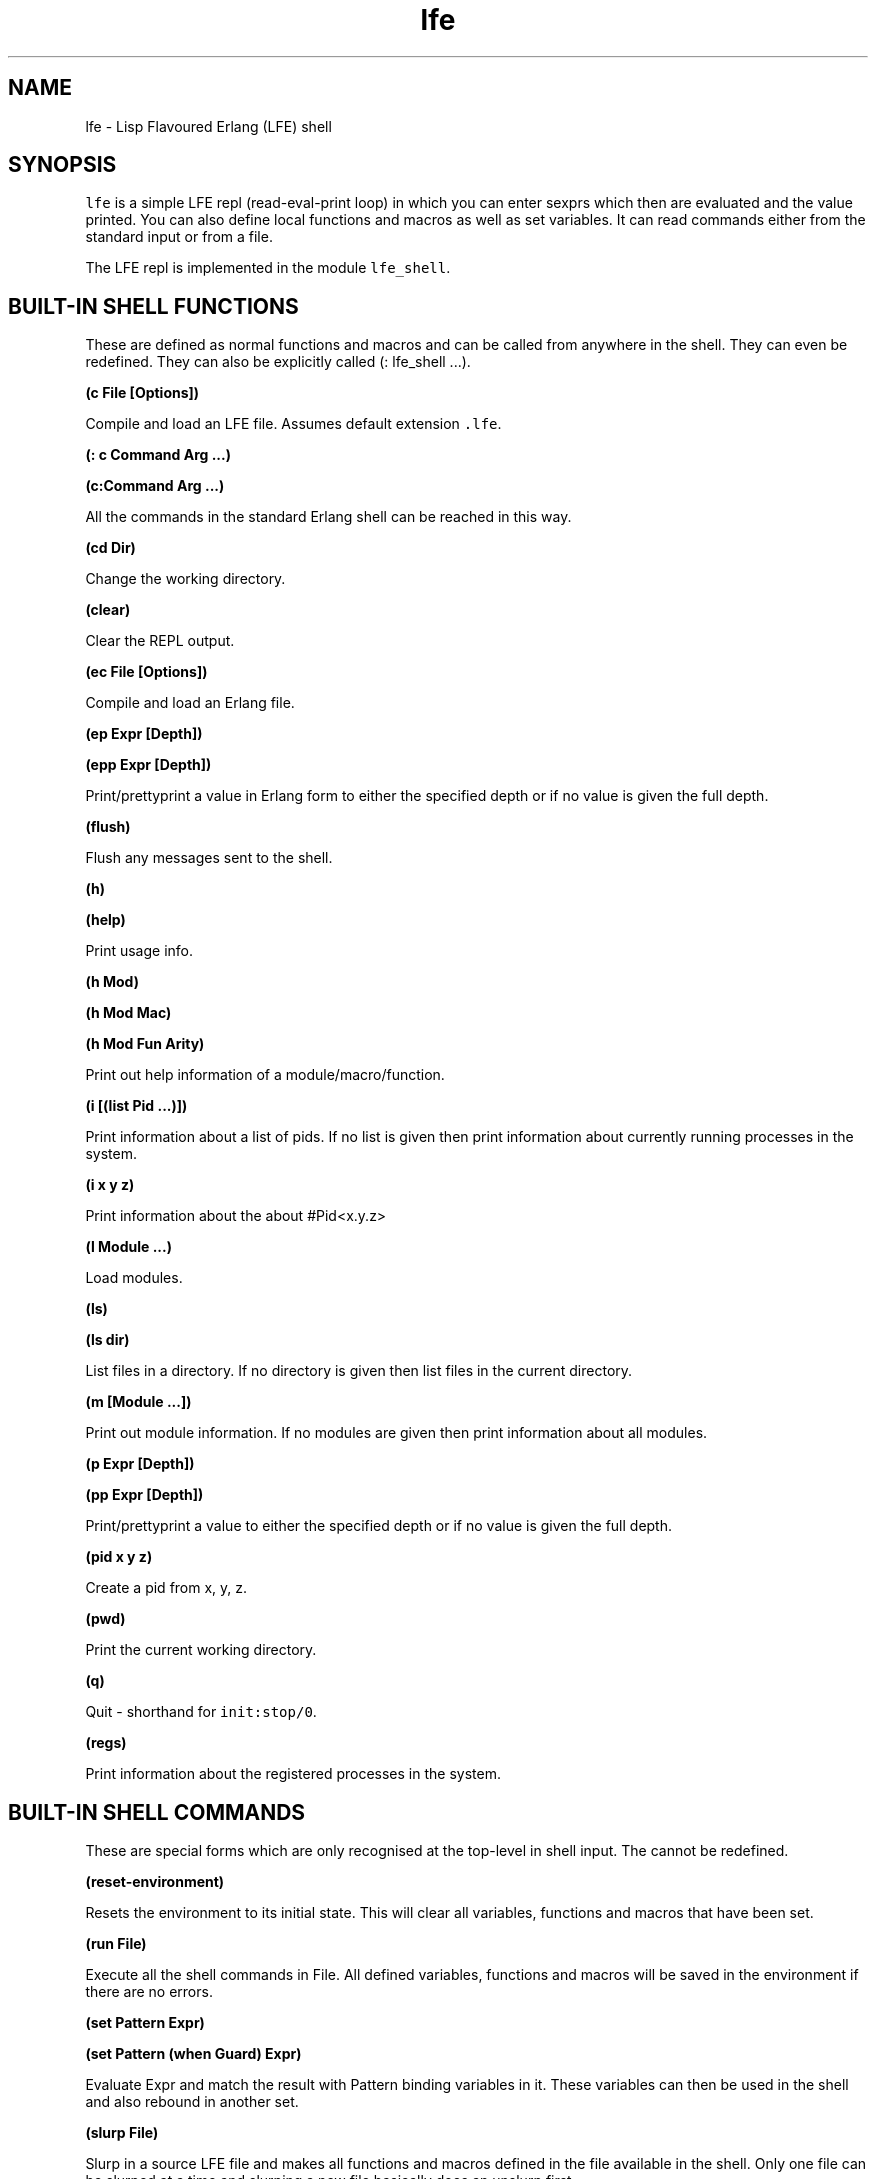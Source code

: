 .\" Automatically generated by Pandoc 2.11.2
.\"
.TH "lfe" "1" "2008-2020" "" ""
.hy
.SH NAME
.PP
lfe - Lisp Flavoured Erlang (LFE) shell
.SH SYNOPSIS
.PP
\f[C]lfe\f[R] is a simple LFE repl (read-eval-print loop) in which you
can enter sexprs which then are evaluated and the value printed.
You can also define local functions and macros as well as set variables.
It can read commands either from the standard input or from a file.
.PP
The LFE repl is implemented in the module \f[C]lfe_shell\f[R].
.SH BUILT-IN SHELL FUNCTIONS
.PP
These are defined as normal functions and macros and can be called from
anywhere in the shell.
They can even be redefined.
They can also be explicitly called (: lfe_shell \&...).
.PP
\f[B](c File [Options])\f[R]
.PP
Compile and load an LFE file.
Assumes default extension \f[C].lfe\f[R].
.PP
\f[B](: c Command Arg \&...)\f[R]
.PP
\f[B](c:Command Arg \&...)\f[R]
.PP
All the commands in the standard Erlang shell can be reached in this
way.
.PP
\f[B](cd Dir)\f[R]
.PP
Change the working directory.
.PP
\f[B](clear)\f[R]
.PP
Clear the REPL output.
.PP
\f[B](ec File [Options])\f[R]
.PP
Compile and load an Erlang file.
.PP
\f[B](ep Expr [Depth])\f[R]
.PP
\f[B](epp Expr [Depth])\f[R]
.PP
Print/prettyprint a value in Erlang form to either the specified depth
or if no value is given the full depth.
.PP
\f[B](flush)\f[R]
.PP
Flush any messages sent to the shell.
.PP
\f[B](h)\f[R]
.PP
\f[B](help)\f[R]
.PP
Print usage info.
.PP
\f[B](h Mod)\f[R]
.PP
\f[B](h Mod Mac)\f[R]
.PP
\f[B](h Mod Fun Arity)\f[R]
.PP
Print out help information of a module/macro/function.
.PP
\f[B](i [(list Pid \&...)])\f[R]
.PP
Print information about a list of pids.
If no list is given then print information about currently running
processes in the system.
.PP
\f[B](i x y z)\f[R]
.PP
Print information about the about #Pid<x.y.z>
.PP
\f[B](l Module \&...)\f[R]
.PP
Load modules.
.PP
\f[B](ls)\f[R]
.PP
\f[B](ls dir)\f[R]
.PP
List files in a directory.
If no directory is given then list files in the current directory.
.PP
\f[B](m [Module \&...])\f[R]
.PP
Print out module information.
If no modules are given then print information about all modules.
.PP
\f[B](p Expr [Depth])\f[R]
.PP
\f[B](pp Expr [Depth])\f[R]
.PP
Print/prettyprint a value to either the specified depth or if no value
is given the full depth.
.PP
\f[B](pid x y z)\f[R]
.PP
Create a pid from x, y, z.
.PP
\f[B](pwd)\f[R]
.PP
Print the current working directory.
.PP
\f[B](q)\f[R]
.PP
Quit - shorthand for \f[C]init:stop/0\f[R].
.PP
\f[B](regs)\f[R]
.PP
Print information about the registered processes in the system.
.SH BUILT-IN SHELL COMMANDS
.PP
These are special forms which are only recognised at the top-level in
shell input.
The cannot be redefined.
.PP
\f[B](reset-environment)\f[R]
.PP
Resets the environment to its initial state.
This will clear all variables, functions and macros that have been set.
.PP
\f[B](run File)\f[R]
.PP
Execute all the shell commands in File.
All defined variables, functions and macros will be saved in the
environment if there are no errors.
.PP
\f[B](set Pattern Expr)\f[R]
.PP
\f[B](set Pattern (when Guard) Expr)\f[R]
.PP
Evaluate Expr and match the result with Pattern binding variables in it.
These variables can then be used in the shell and also rebound in
another set.
.PP
\f[B](slurp File)\f[R]
.PP
Slurp in a source LFE file and makes all functions and macros defined in
the file available in the shell.
Only one file can be slurped at a time and slurping a new file basically
does an unslurp first.
.PP
\f[B](unslurp)\f[R]
.PP
Revert back to the state before the last slurp removing all function and
macro definitions both in the slurped file and defined in the shell
since then.
.SH SHELL FUNCTIONS AND MACROS
.PP
Functions and macros can be defined in the shell.
These will only be local to the shell and cannot be called from modules.
The forms are the standard forms for defining functions and macros.
.PP
\f[B](defun Fun \&...)\f[R]
.PP
Define a function in the shell.
.PP
\f[B](defmacro Macro \&...)\f[R]
.PP
Define a macro in the shell.
.SH BUILT-IN SHELL VARIABLES
.PP
\f[B]\f[CB]+\f[B], \f[CB]++\f[B], \f[CB]+++\f[B]\f[R]
.PP
The three previous expressions input.
.PP
\f[B]\f[CB]*\f[B], \f[CB]**\f[B], \f[CB]***\f[B]\f[R]
.PP
The values of the previous three expressions.
.PP
\f[B]\f[CB]-\f[B]\f[R]
.PP
The current expression input.
.SH SHELL ENVIRONMENT
.PP
The shell maintains an environment of local function and macro
definitions, and variable bindings.
The environment can be accessed using the built-in shell variable $ENV.
This can be useful when calling functions like macroexpand and
macro-function which unless an explicit environment is given will only
search the default environment.
.SH STARTING THE LFE SHELL
.PP
After installing the best way is probably to start Erlang directly
running the LFE shell with:
.IP
.nf
\f[C]
lfe [flags]
\f[R]
.fi
.PP
From a normal Erlang shell the best way to start the shell is by
calling:
.IP
.nf
\f[C]
17> lfe_shell:server().
\f[R]
.fi
.PP
Giving the user switch commands:
.IP
.nf
\f[C]
--> s lfe_shell
--> c
\f[R]
.fi
.PP
will create a job running the LFE shell and connect to it.
This also works when starting a remote shell.
.PP
Flags that LFE recognizes include the following:
.IP \[bu] 2
\f[C]-nobanner\f[R] - starts LFE without showing the banner
.IP \[bu] 2
\f[C]-h\f[R] or \f[C]--help\f[R] - provides command line usage help
.IP \[bu] 2
\f[C]-e\f[R] or \f[C]-eval\f[R] - evaluates a given sexpr in a string
.IP \[bu] 2
\f[C]-prompt\f[R] - users may supply a value here to override the
default \f[C]lfe>\f[R] prompt; note that \f[C]-prompt classic\f[R] will
set the prompt to the original \f[C]>\f[R] and \f[C]-prompt\f[R] with no
associated value will cause no prompt to be displayed at all.
These also work when node names are provided (with either
\f[C]-sname\f[R] or \f[C]-name\f[R]).
Furthermore, users may override the default formatting of node names in
prompts by providing a prompt value containing the string
\f[C]\[ti]node\f[R] (which will be substituted with the actual name of
the node).
.PP
There can be multiple string expressions to be evaluated; each one must
be prefixed with an \f[C]-e\f[R] or \f[C]-eval\f[R].
String expressions are run in the LFE repl so shell commands and
functions are allowed.
They are all run in the same invocation of the repl so:
.IP
.nf
\f[C]
$ lfe -e \[dq](set aaa 42)\[dq] -e \[dq](set bbb 84)\[dq] -e \[dq](pp (tuple aaa bbb))\[dq]
#(42 84)
\f[R]
.fi
.PP
If there are string expressions then the LFE repl will \f[C]not\f[R] be
run.
.SH RUNNING LFE SHELL SCRIPTS
.PP
The LFE shell can also be directly called to run LFE shell scripts with:
.IP
.nf
\f[C]
lfe [flags] file [args]
\f[R]
.fi
.PP
This will start the shell, run a script with LFE shell commands and then
terminate the shell.
The following built-in variables are also bound:
.PP
\f[B]script-name\f[R]
.PP
The name of the script file as a string.
.PP
\f[B]script-args\f[R]
.PP
A list of the arguments to the script as strings.
If no arguments have been given then this will be an empty list.
.PP
Note that if there are any string expressions to be evaluated then these
must come before the name of the script file and its arguments.
These expressions will be evaluated before the script and the script
will use the environment from the string expressions.
.PP
It is possible to run both string expressions and an LFE shell script
and they are then run in the same LFE repl.
.SH SEE ALSO
.PP
\f[B]lfescript(1)\f[R], \f[B]lfe_guide(7)\f[R] \f[B]lfe_doc(3)\f[R]
.SH AUTHORS
Robert Virding.
